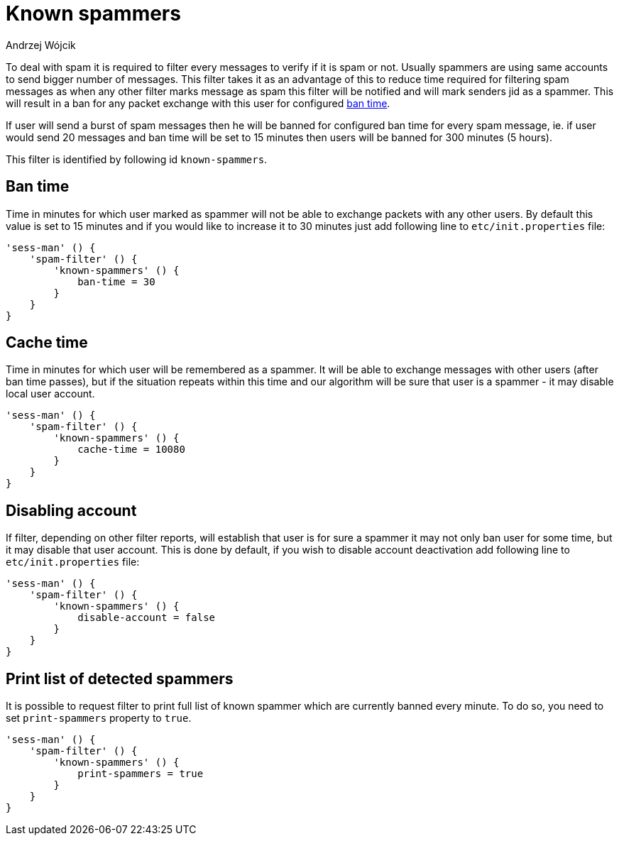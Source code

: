 
= Known spammers
:author: Andrzej Wójcik
:date: 2017-04-09

To deal with spam it is required to filter every messages to verify if it is spam or not. Usually spammers are using same accounts to send bigger number of messages.
This filter takes it as an advantage of this to reduce time required for filtering spam messages as when any other filter marks message as spam this filter will be notified and will mark senders jid as a spammer.
This will result in a ban for any packet exchange with this user for configured <<ban-time,ban time>>.

If user will send a burst of spam messages then he will be banned for configured ban time for every spam message, ie. if user would send 20 messages and ban time will be set to 15 minutes then users will be banned for 300 minutes (5 hours).

This filter is identified by following id `known-spammers`.

[ban-time]
== Ban time
Time in minutes for which user marked as spammer will not be able to exchange packets with any other users. By default this value is set to 15 minutes and if you would like to increase it to 30 minutes just add following line to `etc/init.properties` file:
[source,DSL]
----
'sess-man' () {
    'spam-filter' () {
        'known-spammers' () {
            ban-time = 30
        }
    }
}
----

== Cache time
Time in minutes for which user will be remembered as a spammer. It will be able to exchange messages with other users (after ban time passes), but if the situation repeats within this time and our algorithm will be sure that user is a spammer - it may disable local user account.
[source,DSL]
----
'sess-man' () {
    'spam-filter' () {
        'known-spammers' () {
            cache-time = 10080
        }
    }
}
----

== Disabling account
If filter, depending on other filter reports, will establish that user is for sure a spammer it may not only ban user for some time, but it may disable that user account.
This is done by default, if you wish to disable account deactivation add following line to `etc/init.properties` file:
[source,DSL]
----
'sess-man' () {
    'spam-filter' () {
        'known-spammers' () {
            disable-account = false
        }
    }
}
----

== Print list of detected spammers
It is possible to request filter to print full list of known spammer which are currently banned every minute. To do so, you need to set `print-spammers` property to `true`.
[source,DSL]
----
'sess-man' () {
    'spam-filter' () {
        'known-spammers' () {
            print-spammers = true
        }
    }
}
----
